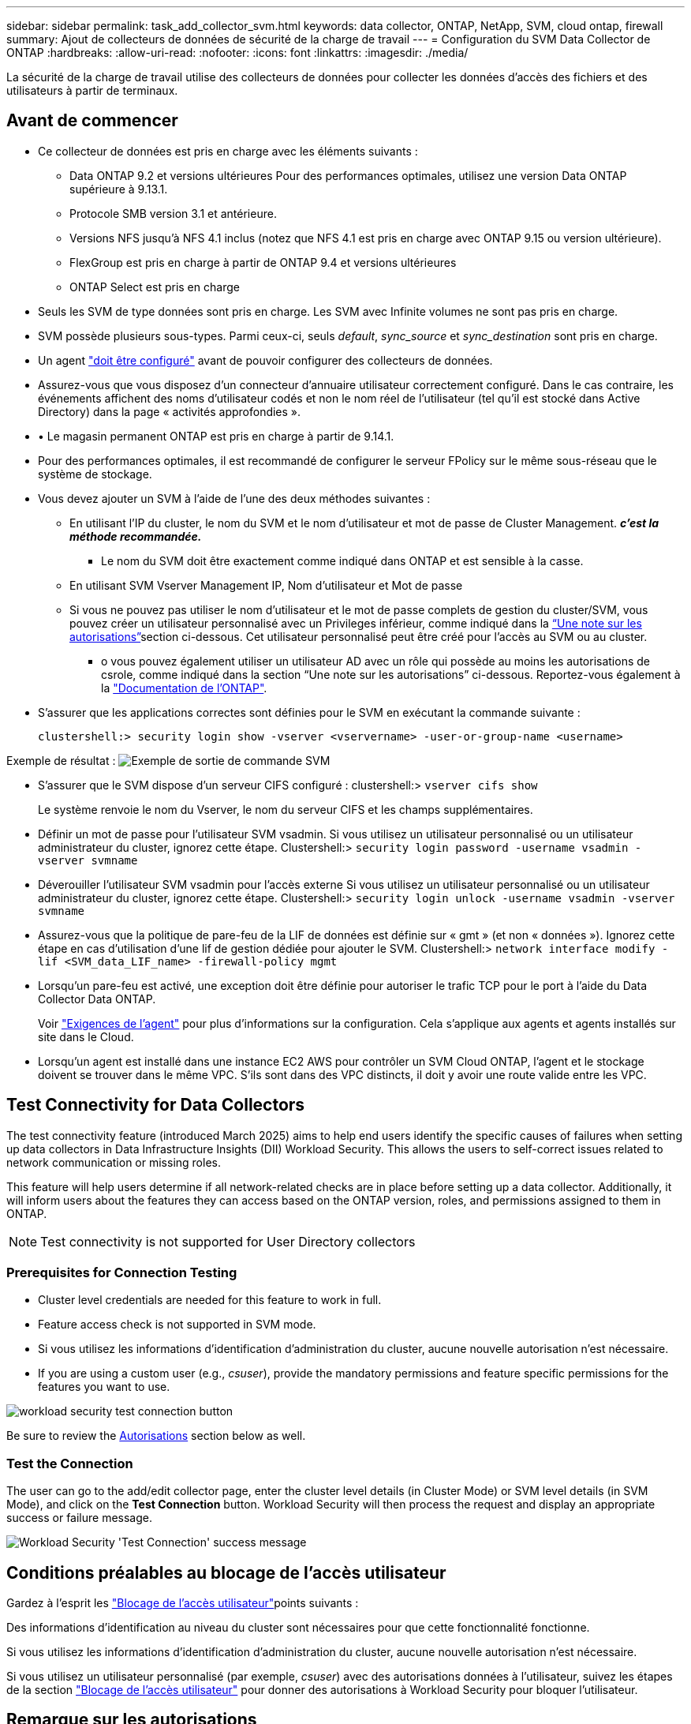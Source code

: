 ---
sidebar: sidebar 
permalink: task_add_collector_svm.html 
keywords: data collector, ONTAP, NetApp, SVM, cloud ontap, firewall 
summary: Ajout de collecteurs de données de sécurité de la charge de travail 
---
= Configuration du SVM Data Collector de ONTAP
:hardbreaks:
:allow-uri-read: 
:nofooter: 
:icons: font
:linkattrs: 
:imagesdir: ./media/


[role="lead"]
La sécurité de la charge de travail utilise des collecteurs de données pour collecter les données d'accès des fichiers et des utilisateurs à partir de terminaux.



== Avant de commencer

* Ce collecteur de données est pris en charge avec les éléments suivants :
+
** Data ONTAP 9.2 et versions ultérieures Pour des performances optimales, utilisez une version Data ONTAP supérieure à 9.13.1.
** Protocole SMB version 3.1 et antérieure.
** Versions NFS jusqu'à NFS 4.1 inclus (notez que NFS 4.1 est pris en charge avec ONTAP 9.15 ou version ultérieure).
** FlexGroup est pris en charge à partir de ONTAP 9.4 et versions ultérieures
** ONTAP Select est pris en charge


* Seuls les SVM de type données sont pris en charge. Les SVM avec Infinite volumes ne sont pas pris en charge.
* SVM possède plusieurs sous-types. Parmi ceux-ci, seuls _default_, _sync_source_ et _sync_destination_ sont pris en charge.
* Un agent link:task_cs_add_agent.html["doit être configuré"] avant de pouvoir configurer des collecteurs de données.
* Assurez-vous que vous disposez d'un connecteur d'annuaire utilisateur correctement configuré. Dans le cas contraire, les événements affichent des noms d'utilisateur codés et non le nom réel de l'utilisateur (tel qu'il est stocké dans Active Directory) dans la page « activités approfondies ».
* • Le magasin permanent ONTAP est pris en charge à partir de 9.14.1.
* Pour des performances optimales, il est recommandé de configurer le serveur FPolicy sur le même sous-réseau que le système de stockage.
* Vous devez ajouter un SVM à l'aide de l'une des deux méthodes suivantes :
+
** En utilisant l'IP du cluster, le nom du SVM et le nom d'utilisateur et mot de passe de Cluster Management. *_c'est la méthode recommandée._*
+
*** Le nom du SVM doit être exactement comme indiqué dans ONTAP et est sensible à la casse.


** En utilisant SVM Vserver Management IP, Nom d'utilisateur et Mot de passe
** Si vous ne pouvez pas utiliser le nom d'utilisateur et le mot de passe complets de gestion du cluster/SVM, vous pouvez créer un utilisateur personnalisé avec un Privileges inférieur, comme indiqué dans la <<a-note-about-permissions,“Une note sur les autorisations”>>section ci-dessous. Cet utilisateur personnalisé peut être créé pour l'accès au SVM ou au cluster.
+
*** o vous pouvez également utiliser un utilisateur AD avec un rôle qui possède au moins les autorisations de csrole, comme indiqué dans la section “Une note sur les autorisations” ci-dessous. Reportez-vous également à la link:https://docs.netapp.com/ontap-9/index.jsp?topic=%2Fcom.netapp.doc.pow-adm-auth-rbac%2FGUID-0DB65B04-71DB-43F4-9A0F-850C93C4896C.html["Documentation de l'ONTAP"].




* S'assurer que les applications correctes sont définies pour le SVM en exécutant la commande suivante :
+
 clustershell:> security login show -vserver <vservername> -user-or-group-name <username>


Exemple de résultat : image:cs_svm_sample_output.png["Exemple de sortie de commande SVM"]

* S'assurer que le SVM dispose d'un serveur CIFS configuré : clustershell:> `vserver cifs show`
+
Le système renvoie le nom du Vserver, le nom du serveur CIFS et les champs supplémentaires.

* Définir un mot de passe pour l'utilisateur SVM vsadmin. Si vous utilisez un utilisateur personnalisé ou un utilisateur administrateur du cluster, ignorez cette étape. Clustershell:> `security login password -username vsadmin -vserver svmname`
* Déverouiller l'utilisateur SVM vsadmin pour l'accès externe Si vous utilisez un utilisateur personnalisé ou un utilisateur administrateur du cluster, ignorez cette étape. Clustershell:> `security login unlock -username vsadmin -vserver svmname`
* Assurez-vous que la politique de pare-feu de la LIF de données est définie sur « gmt » (et non « données »). Ignorez cette étape en cas d'utilisation d'une lif de gestion dédiée pour ajouter le SVM. Clustershell:> `network interface modify -lif <SVM_data_LIF_name> -firewall-policy mgmt`
* Lorsqu'un pare-feu est activé, une exception doit être définie pour autoriser le trafic TCP pour le port à l'aide du Data Collector Data ONTAP.
+
Voir link:concept_cs_agent_requirements.html["Exigences de l'agent"] pour plus d'informations sur la configuration. Cela s'applique aux agents et agents installés sur site dans le Cloud.

* Lorsqu'un agent est installé dans une instance EC2 AWS pour contrôler un SVM Cloud ONTAP, l'agent et le stockage doivent se trouver dans le même VPC. S'ils sont dans des VPC distincts, il doit y avoir une route valide entre les VPC.




== Test Connectivity for Data Collectors

The test connectivity feature (introduced March 2025) aims to help end users identify the specific causes of failures when setting up data collectors in Data Infrastructure Insights (DII) Workload Security. This allows the users to self-correct issues related to network communication or missing roles.

This feature will help users determine if all network-related checks are in place before setting up a data collector. Additionally, it will inform users about the features they can access based on the ONTAP version, roles, and permissions assigned to them in ONTAP.


NOTE: Test connectivity is not supported for User Directory collectors



=== Prerequisites for Connection Testing

* Cluster level credentials are needed for this feature to work in full.
* Feature access check is not supported in SVM mode.
* Si vous utilisez les informations d'identification d'administration du cluster, aucune nouvelle autorisation n'est nécessaire.
* If you are using a custom user (e.g., _csuser_), provide the mandatory permissions and feature specific permissions for the features you want to use.


image:ws_test_connection_button.png["workload security test connection button"]

Be sure to review the <<a-note-about-permissions,Autorisations>> section below as well.



=== Test the Connection

The user can go to the add/edit collector page, enter the cluster level details (in Cluster Mode) or SVM level details (in SVM Mode), and click on the *Test Connection* button. Workload Security will then process the request and display an appropriate success or failure message.

image:ws_test_connection_success_example.png["Workload Security 'Test Connection' success message"]



== Conditions préalables au blocage de l'accès utilisateur

Gardez à l'esprit les link:cs_restrict_user_access.html["Blocage de l'accès utilisateur"]points suivants :

Des informations d'identification au niveau du cluster sont nécessaires pour que cette fonctionnalité fonctionne.

Si vous utilisez les informations d'identification d'administration du cluster, aucune nouvelle autorisation n'est nécessaire.

Si vous utilisez un utilisateur personnalisé (par exemple, _csuser_) avec des autorisations données à l'utilisateur, suivez les étapes de la section link:cs_restrict_user_access.html["Blocage de l'accès utilisateur"] pour donner des autorisations à Workload Security pour bloquer l'utilisateur.



== Remarque sur les autorisations



=== Autorisations lors de l'ajout via *Cluster Management IP* :

Si vous ne pouvez pas utiliser l'utilisateur administrateur de gestion du cluster pour permettre à Workload Security d'accéder au collecteur de données du SVM ONTAP, vous pouvez créer un nouvel utilisateur nommé « csuser » avec les rôles, comme indiqué dans les commandes ci-dessous. Utilisez le nom d'utilisateur "csuser" et le mot de passe pour "csuser" lors de la configuration du collecteur de données de la sécurité de la charge de travail pour utiliser l'adresse IP de gestion du cluster.

Remarque : vous pouvez créer un rôle unique à utiliser pour toutes les autorisations de fonction pour un utilisateur personnalisé. S'il existe un utilisateur existant, supprimez d'abord l'utilisateur et le rôle existants à l'aide des commandes suivantes :

....
security login delete -user-or-group-name csuser -application *
security login role delete -role csrole -cmddirname *
security login rest-role delete -role csrestrole -api *
security login rest-role delete -role arwrole -api *
....
Pour créer le nouvel utilisateur, connectez-vous à ONTAP à l'aide du nom d'utilisateur/mot de passe de l'administrateur de gestion des clusters et exécutez les commandes suivantes sur le serveur ONTAP :

 security login role create -role csrole -cmddirname DEFAULT -access readonly
....
security login role create -role csrole -cmddirname "vserver fpolicy" -access all
security login role create -role csrole -cmddirname "volume snapshot" -access all -query "-snapshot cloudsecure_*"
security login role create -role csrole -cmddirname "event catalog" -access all
security login role create -role csrole -cmddirname "event filter" -access all
security login role create -role csrole -cmddirname "event notification destination" -access all
security login role create -role csrole -cmddirname "event notification" -access all
security login role create -role csrole -cmddirname "security certificate" -access all
security login role create -role csrole -cmddirname "cluster application-record" -access all
security login create -user-or-group-name csuser -application ontapi -authmethod password -role csrole
security login create -user-or-group-name csuser -application ssh -authmethod password -role csrole
security login create -user-or-group-name csuser -application http -authmethod password -role csrole
....


=== Autorisations lors de l'ajout via *Vserver Management IP* :

Si vous ne pouvez pas utiliser l'utilisateur administrateur de gestion du cluster pour permettre à Workload Security d'accéder au collecteur de données du SVM ONTAP, vous pouvez créer un nouvel utilisateur nommé « csuser » avec les rôles, comme indiqué dans les commandes ci-dessous. Utilisez le nom d'utilisateur "csuser" et le mot de passe "csuser" lors de la configuration du collecteur de données de la sécurité Workload pour utiliser l'IP de gestion Vserver.

Remarque : vous pouvez créer un rôle unique à utiliser pour toutes les autorisations de fonction pour un utilisateur personnalisé. S'il existe un utilisateur existant, supprimez d'abord l'utilisateur et le rôle existants à l'aide des commandes suivantes :

....
security login delete -user-or-group-name csuser -application * -vserver <vservername>
security login role delete -role csrole -cmddirname * -vserver <vservername>
security login rest-role delete -role csrestrole -api * -vserver <vservername>
....
Pour créer le nouvel utilisateur, connectez-vous à ONTAP à l'aide du nom d'utilisateur/mot de passe de l'administrateur de gestion des clusters et exécutez les commandes suivantes sur le serveur ONTAP. Pour faciliter la gestion, copiez ces commandes dans un éditeur de texte et remplacez <vservername> par votre nom de Vserver avant d'exécuter les commandes suivantes sur ONTAP :

 security login role create -vserver <vservername> -role csrole -cmddirname DEFAULT -access none
....
security login role create -vserver <vservername> -role csrole -cmddirname "network interface" -access readonly
security login role create -vserver <vservername> -role csrole -cmddirname version -access readonly
security login role create -vserver <vservername> -role csrole -cmddirname volume -access readonly
security login role create -vserver <vservername> -role csrole -cmddirname vserver -access readonly
....
....
security login role create -vserver <vservername> -role csrole -cmddirname "vserver fpolicy" -access all
security login role create -vserver <vservername> -role csrole -cmddirname "volume snapshot" -access all
....
....
security login create -user-or-group-name csuser -application ontapi -authmethod password -role csrole -vserver <vservername>
security login create -user-or-group-name csuser -application http -authmethod password -role csrole -vserver <vservername>
....


=== Mode protobuf

La sécurité de la charge de travail configure le moteur FPolicy en mode protobuf lorsque cette option est activée dans les paramètres _Advanced Configuration_ du collecteur. Le mode Protobuf est pris en charge dans ONTAP version 9.15 et ultérieure.

Vous trouverez plus de détails sur cette fonction dans le link:https://docs.netapp.com/us-en/ontap/nas-audit/steps-setup-fpolicy-config-concept.html["Documentation de l'ONTAP"].

Des autorisations spécifiques sont requises pour le protobuf (certaines ou toutes ces autorisations existent peut-être déjà) :

Mode cluster :

 security login role create -role csrole -cmddirname "vserver fpolicy" -access all
Mode SVM :

 security login role create -vserver <vservername> -role csrole -cmddirname "vserver fpolicy" -access all


=== Autorisations pour la protection anti-ransomware autonome ONTAP et accès ONTAP refusées

Si vous utilisez les informations d'identification d'administration du cluster, aucune nouvelle autorisation n'est nécessaire.

Si vous utilisez un utilisateur personnalisé (par exemple, _csuser_) avec les autorisations accordées à l'utilisateur, suivez les étapes ci-dessous pour donner les autorisations à la sécurité de la charge de travail afin de collecter des informations relatives à ARP à partir de ONTAP.

Pour plus d'informations, consultez à propos de link:concept_ws_integration_with_ontap_access_denied.html["Intégration avec l'accès ONTAP refusée"]

et link:concept_cs_integration_with_ontap_arp.html["Intégration avec la protection ONTAP autonome contre les ransomwares"]



== Configurer le collecteur de données

.Étapes de configuration
. Connectez-vous en tant qu'administrateur ou responsable de compte à votre environnement Data Infrastructure Insights.
. Cliquez sur *sécurité de la charge de travail > collecteurs > +collecteurs de données*
+
Le système affiche les collecteurs de données disponibles.

. Placez le curseur de la souris sur la vignette *NetApp SVM et cliquez sur *+Monitor*.
+
Le système affiche la page de configuration du SVM ONTAP. Entrez les données requises pour chaque champ.



[cols="2*"]
|===


| Champ | Description 


| Nom | Nom unique pour le Data Collector 


| Agent | Sélectionnez un agent configuré dans la liste. 


| Se connecter via l'IP de gestion pour : | Sélectionnez IP de cluster ou IP de gestion SVM 


| Adresse IP de gestion cluster / SVM | L'adresse IP du cluster ou du SVM, en fonction de votre choix ci-dessus. 


| Nom de SVM | Le nom du SVM (ce champ est requis lors de la connexion via IP du cluster) 


| Nom d'utilisateur | Nom d'utilisateur pour accéder au SVM/Cluster lors de l'ajout via IP du cluster les options sont : 1. Cluster-admin 2. 'csuser' 3. UTILISATEUR AD ayant le rôle similaire à celui de csuser. Lors de l'ajout via SVM IP, les options sont les suivantes : 4. Vsadmin 5. 'csuser' 6. AD-username ayant le rôle similaire à csuser. 


| Mot de passe | Mot de passe du nom d'utilisateur ci-dessus 


| Filtrer les partages/volumes | Choisissez d'inclure ou d'exclure des partages/volumes de la collection d'événements 


| Entrez les noms de partage complets à exclure/inclure | Liste de partages séparés par des virgules à exclure ou inclure (le cas échéant) de la collection d'événements 


| Entrez les noms complets des volumes à exclure/inclure | Liste de volumes séparés par des virgules à exclure ou inclure (le cas échéant) de la collection d'événements 


| Surveiller l'accès au dossier | Lorsque cette case est cochée, active les événements pour la surveillance de l'accès aux dossiers. Notez que la création/le renommage et la suppression de dossiers seront contrôlés même si cette option n'est pas sélectionnée. L'activation de cette option augmente le nombre d'événements surveillés. 


| Définir la taille de la mémoire tampon d'envoi ONTAP | Définit la taille du tampon d'envoi de la Fpolicy ONTAP. Si une version antérieure à ONTAP 9.8p7 est utilisée et qu'un problème de performances est détecté, la taille de la mémoire tampon d'envoi ONTAP peut être modifiée pour améliorer les performances de ONTAP. Contactez le support NetApp si vous ne voyez pas cette option et souhaitez l'explorer. 
|===
.Une fois que vous avez terminé
* Dans la page collecteurs de données installés, utilisez le menu d'options à droite de chaque collecteur pour modifier le collecteur de données. Vous pouvez redémarrer le collecteur de données ou modifier les attributs de configuration du collecteur de données.




== Configuration recommandée pour MetroCluster

Les recommandations suivantes sont recommandées pour MetroCluster :

. Connectez deux collecteurs de données, un sur le SVM source et un autre sur le SVM de destination.
. Les collecteurs de données doivent être connectés par _Cluster IP_.
. À tout moment, un collecteur de données doit être en cours d'exécution, un autre sera en erreur.
+
Le collecteur de données du SVM actuel « en cours d'exécution » s'affichera sous la forme _running_. Le collecteur de données du SVM « suré » actuel s'affichera sous la forme _Error_.

. En cas de basculement, l'état du collecteur de données passe de « en cours » à « erreur » et vice versa.
. Le collecteur de données passe de l'état erreur à l'état en cours d'exécution pendant deux minutes.




== Politique de service

Si vous utilisez une stratégie de service avec ONTAP *version 9.9.1 ou ultérieure*, pour vous connecter au Data Source Collector, le service _data-fpolicy-client_ est requis avec le service de données _data-nfs_ et/ou _data-cifs_.

Exemple :

....
Testcluster-1:*> net int service-policy create -policy only_data_fpolicy -allowed-addresses 0.0.0.0/0 -vserver aniket_svm
-services data-cifs,data-nfs,data,-core,data-fpolicy-client
(network interface service-policy create)
....
Dans les versions ONTAP antérieures à 9.9.1, _data-fpolicy-client_ n'a pas besoin d'être défini.



== Collecteur de données Play-Pause

Si le Data Collector est à l'état _running_, vous pouvez suspendre la collection. Ouvrez le menu « trois points » du collecteur et sélectionnez PAUSE. Lorsque le collecteur est en pause, aucune donnée n'est collectée à partir de ONTAP et aucune donnée n'est envoyée du collecteur vers ONTAP. Cela signifie qu'aucun événement Fpolicy ne circule de ONTAP vers le collecteur de données, et de là vers les informations d'infrastructure de données.

Notez que si de nouveaux volumes, etc. Sont créés sur ONTAP alors que le collecteur est en pause, Workload Security ne recueillera pas les données et ces volumes, etc. Ne sera pas reflété dans les tableaux de bord ou les tableaux.


NOTE: Un collecteur ne peut pas être mis en pause s'il a des utilisateurs restreints. Restaurez l'accès utilisateur avant de mettre le collecteur en pause.

Gardez à l'esprit les éléments suivants :

* La purge des snapshots ne se produira pas conformément aux paramètres configurés sur un collecteur en pause.
* Les événements EMS (comme ONTAP ARP) ne seront pas traités sur un collecteur en pause. En d'autres termes, si ONTAP identifie une attaque par ransomware, il ne sera pas possible d'acquérir les connaissances nécessaires sur l'infrastructure de données avec Workload Security.
* Les e-mails de notification de santé NE seront PAS envoyés pour un collecteur en pause.
* Les actions manuelles ou automatiques (telles que instantané ou blocage utilisateur) ne sont pas prises en charge sur un collecteur en pause.
* Lors des mises à niveau d'agent ou de collecteur, des redémarrages/redémarrages de machine virtuelle d'agent ou du redémarrage du service d'agent, un collecteur en pause restera à l'état _Pause_.
* Si le collecteur de données est à l'état _Error_, le collecteur ne peut pas être remplacé par l'état _Papersed_. Le bouton Pause est activé uniquement si l'état du collecteur est _running_.
* Si l'agent est déconnecté, le collecteur ne peut pas être remplacé par l'état _Papersed_. Le collecteur passe à l'état _stopped_ et le bouton Pause est désactivé.




== Stockage persistant

Le stockage persistant est pris en charge avec ONTAP 9.14.1 et les versions ultérieures. Notez que les instructions relatives au nom du volume varient de ONTAP 9.14 à 9.15.

Le stockage persistant peut être activé en cochant la case dans la page de modification/ajout du collecteur. Une fois la case cochée, un champ de texte permettant d'accepter le nom du volume s'affiche. Le nom du volume est un champ obligatoire pour activer le stockage permanent.

* Pour ONTAP 9.14.1, vous devez créer le volume avant d'activer la fonction et fournir le même nom dans le champ _Nom du volume_. La taille de volume recommandée est de 16 Go.
* Pour ONTAP 9.15.1, le volume sera créé automatiquement avec une taille de 16 Go par le collecteur, en utilisant le nom fourni dans le champ _Nom du volume_ .


Des autorisations spécifiques sont requises pour le stockage permanent (certaines ou toutes ces autorisations existent peut-être déjà) :

Mode cluster :

....
security login role create -role csrole -cmddirname "vserver fpolicy" -access all
security login role create -role csrole -cmddirname "job show" -access readonly
....
Mode SVM :

....
security login role create -vserver <vservername> -role csrole -cmddirname "vserver fpolicy" -access all
security login role create -vserver <vservername> -role csrole -cmddirname "job show" -access readonly
....


== Migrer les collecteurs

Vous pouvez facilement migrer un collecteur Workload Security d'un agent à un autre, ce qui permet un équilibrage de charge efficace des collecteurs entre les agents.



=== Prérequis

* L'agent source doit être à l'état _Connected_.
* Le collecteur à migrer doit être à l'état _running_.


Remarque :

* La migration est prise en charge pour les collecteurs de données et de répertoire d'utilisateurs.
* La migration d'un collecteur n'est pas prise en charge pour les locataires gérés manuellement.




=== Migration du collecteur

Pour migrer un collecteur, procédez comme suit :

. Accédez à la page « Modifier le collecteur ».
. Sélectionnez un agent de destination dans la liste déroulante agent.
. Cliquez sur le bouton Save Collector.


Workload Security traite la demande. Une fois la migration réussie, l'utilisateur sera redirigé vers la page de liste des collecteurs. En cas d'échec, un message approprié s'affiche sur la page d'édition.

Remarque : toute modification de configuration effectuée précédemment sur la page « Modifier le collecteur » reste appliquée lorsque le collecteur est migré avec succès vers l'agent de destination.

image:ws_migrate_collector_to_another_agent.png["migrez un collecteur en choisissant un autre agent"]



== Dépannage

Reportez-vous link:troubleshooting_collector_svm.html["Dépannage du collecteur SVM"]à la page pour obtenir des conseils de dépannage.
